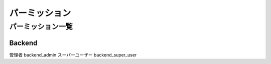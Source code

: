 ============================================
パーミッション
============================================

パーミッション一覧
==================

Backend
-------

管理者 backend_admin
スーパーユーザー backend_super_user
